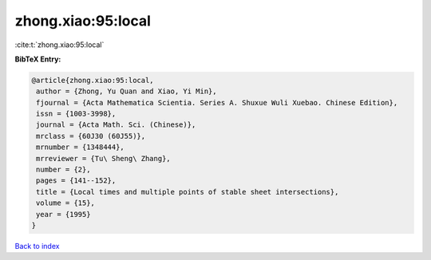 zhong.xiao:95:local
===================

:cite:t:`zhong.xiao:95:local`

**BibTeX Entry:**

.. code-block:: bibtex

   @article{zhong.xiao:95:local,
    author = {Zhong, Yu Quan and Xiao, Yi Min},
    fjournal = {Acta Mathematica Scientia. Series A. Shuxue Wuli Xuebao. Chinese Edition},
    issn = {1003-3998},
    journal = {Acta Math. Sci. (Chinese)},
    mrclass = {60J30 (60J55)},
    mrnumber = {1348444},
    mrreviewer = {Tu\ Sheng\ Zhang},
    number = {2},
    pages = {141--152},
    title = {Local times and multiple points of stable sheet intersections},
    volume = {15},
    year = {1995}
   }

`Back to index <../By-Cite-Keys.html>`_
